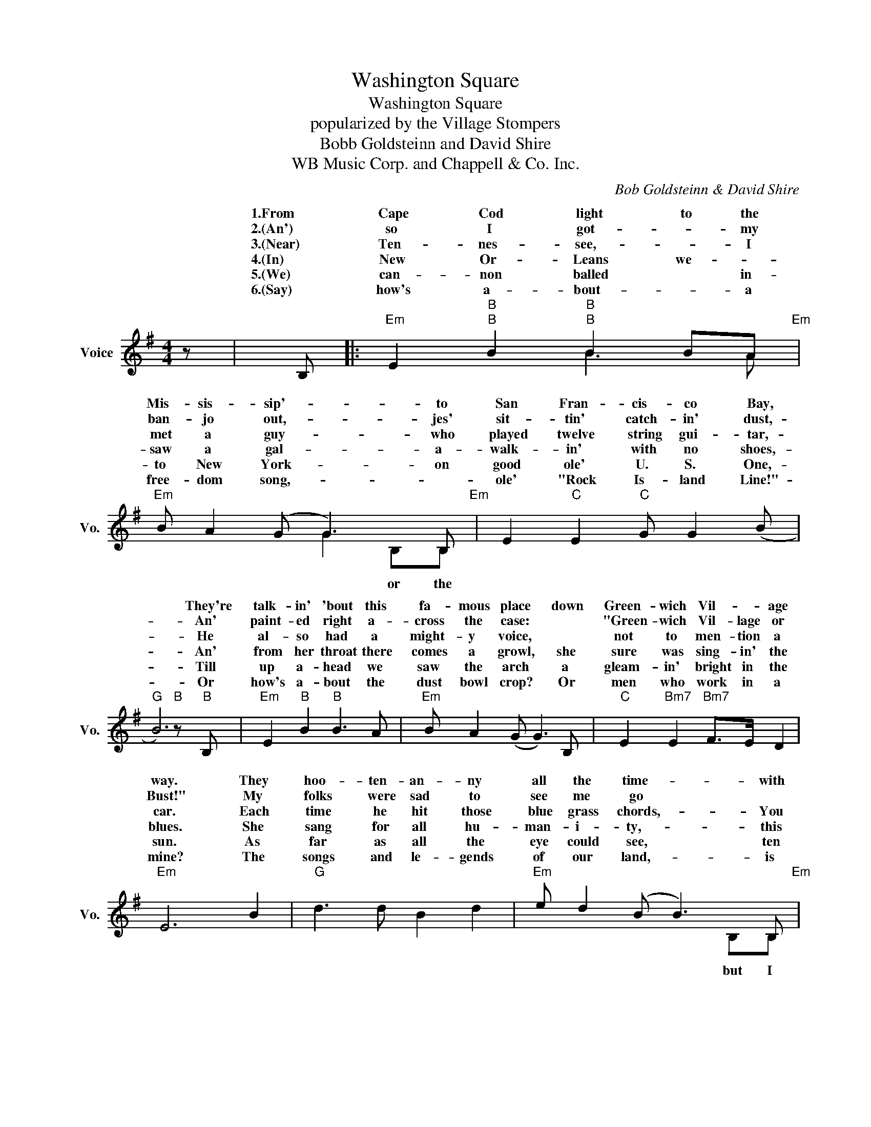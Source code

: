 X:1
T:Washington Square
T:Washington Square
T:popularized by the Village Stompers
T:Bobb Goldsteinn and David Shire
T:WB Music Corp. and Chappell & Co. Inc.
C:Bob Goldsteinn & David Shire
Z:All Rights Reserved
%%score ( 1 2 )
L:1/8
M:4/4
K:G
V:1 treble nm="Voice" snm="Vo."
%%MIDI program 52
V:2 treble 
%%MIDI channel 1
%%MIDI program 52
V:1
 z | B, |:"Em" E2"B" B2"B" B2 BA"Em" |"Em" B A2 (G G3) B,"Em" | E2"C" E2"C" G G2 (B | %5
w: |1.From|Cape Cod light to the|Mis- sis- sip'- * to|San Fran- cis- co Bay,|
w: |2.(An')|so I got- * my|ban- jo out,- * jes'|sit- tin' catch- in' dust,-|
w: |3.(Near)|Ten- nes- see,- * I|met a guy- * who|played twelve string gui- tar,-|
w: |4.(In)|New Or- Leans we- *|saw a gal- * a-|walk- in' with no shoes,-|
w: |5.(We)|can- non balled * in-|to New York- * on|good ole' U. S. One,-|
w: |6.(Say)|how's a- bout- * a|free- dom song,- * *|ole' "Rock Is- land Line!"-|
"G" B6)"B" z"B" B, |"Em" E2"B" B2"B" B3 A |"Em" B A2 (G G3) B, |"C" E2"Bm7" E2"Bm7" F>E D2 | %9
w: * They're|talk- in' 'bout this|fa- mous place * down|Green- wich Vil- * age|
w: * An'|paint- ed right a-|cross the case: * *|"Green- wich Vil- lage or|
w: * He|al- so had a|might- y voice, * *|not to men- tion a|
w: * An'|from her throat there|comes a growl, * she|sure was sing- in' the|
w: * Till|up a- head we|saw the arch * a|gleam- in' bright in the|
w: * Or|how's a- bout the|dust bowl crop? * Or|men who work in a|
"Em" E6 B2 |"G" d3 d B2 d2 |"Em" e d2 (B B3) B,"Em" | E2"C" E2"C" G G2 (B |"G""B" B6) B2 | %14
w: way. They|hoo- ten- an- ny|all the time- * with|folks from ev'- ry where,-|* Come|
w: Bust!" My|folks were sad to|see me go * *|got no mean- in' there,-|* So|
w: car. Each|time he hit those|blue grass chords,- * You|sure smelled moun- tain air,-|* I|
w: blues. She|sang for all hu-|man- i- ty,- * this|gal with ra- ven hair,-|* I|
w: sun. As|far as all the|eye could see, * ten|thou- sand folks was there,-|* An'|
w: mine? The|songs and le- gends|of our land,- * is|gold we all can share,-|* So,|
"G" d3 d B2 d2 |"Em" e d2 ((B B))A G2"Em" |"C" E2"Bm7" E2"Bm7" F>E D2 |1"Em" E6 z B, :|1 %18
w: Sun- day morn- in'|rain or shine	 * * *|right in WASH- ING- TON|SQUARE.	 2.An'|
w: I said "Good- bye,|Kan- sas, Mo."	 * * *|hel- lo WASH- ING- TON|SQUARE!"	 3.Near|
w: said, "Don't waste it|on the wind."	 * * *|'mon to WASH- ING- TON|SQUARE!"	 4.In|
w: said, "It's for the|world to hear," * * *|'mon to WASH- ING- TON|SQUARE!"	 5.We|
w: sing- ing in sweet|har- mo- ny- * * *|Right in WASH- ING- TON|SQUARE.	 6.Say|
w: come and join us|folks who stand * * *|sing in WASH- ING- TON||
"Em" !fermata!E8 |] %19
w: |
w: |
w: |
w: |
w: |
w: SQUARE.|
V:2
 x | x |: x2"B" x2"B" B3 A | x x2 x G2 B,B, | x8 | x8 | x8 | x8 | x8 | x8 | x8 | x x2 x x2 B,B, | %12
w: ||||||||||||
w: |||||||||||but I|
w: ||||||||||||
w: ||||||||||||
w: ||||||||||||
w: |||* or the|||||||||
 x8 | x8 | x8 | x x2 x x x _GB, | x8 |1 x8 :|1 x8 |] %19
w: |||||||
w: |||* "And||||
w: |||* "C||||
w: |||* "C||||
w: |||||||
w: |||* and||||

